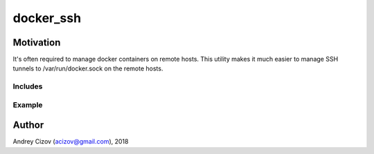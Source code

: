 ==========
docker_ssh
==========

Motivation
----------
It's often required to manage docker containers on remote hosts. This utility makes it much easier to manage SSH tunnels
to /var/run/docker.sock on the remote hosts.

Includes
________


Example
_______

Author
------
Andrey Cizov (acizov@gmail.com), 2018